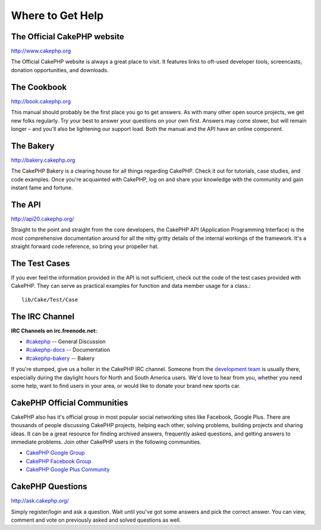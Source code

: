 Where to Get Help
#################

The Official CakePHP website
============================

`http://www.cakephp.org <http://www.cakephp.org>`_

The Official CakePHP website is always a great place to visit. It
features links to oft-used developer tools, screencasts, donation
opportunities, and downloads.

The Cookbook
============

`http://book.cakephp.org <http://book.cakephp.org>`_

This manual should probably be the first place you go to get
answers. As with many other open source projects, we get new folks
regularly. Try your best to answer your questions on your own
first. Answers may come slower, but will remain longer – and you'll
also be lightening our support load. Both the manual and the API
have an online component.

The Bakery
==========

`http://bakery.cakephp.org <http://bakery.cakephp.org>`_

The CakePHP Bakery is a clearing house for all things regarding CakePHP.
Check it out for tutorials, case studies, and code examples. Once
you're acquainted with CakePHP, log on and share your knowledge
with the community and gain instant fame and fortune.

The API
=======

`http://api20.cakephp.org/ <http://api20.cakephp.org/>`_

Straight to the point and straight from the core developers, the
CakePHP API (Application Programming Interface) is the most
comprehensive documentation around for all the nitty gritty details
of the internal workings of the framework. It's a straight forward
code reference, so bring your propeller hat.


The Test Cases
==============

If you ever feel the information provided in the API is not
sufficient, check out the code of the test cases provided with
CakePHP. They can serve as practical examples for function and
data member usage for a class.::

    lib/Cake/Test/Case

The IRC Channel
===============

**IRC Channels on irc.freenode.net:**


-  `#cakephp <irc://irc.freenode.net/cakephp>`_ -- General
   Discussion
-  `#cakephp-docs <irc://irc.freenode.net/cakephp-docs>`_ --
   Documentation
-  `#cakephp-bakery <irc://irc.freenode.net/cakephp-bakery>`_ --
   Bakery

If you're stumped, give us a holler in the CakePHP IRC channel.
Someone from the `development team <https://github.com/cakephp?tab=members>`_
is usually there, especially during the daylight hours for North
and South America users. We'd love to hear from you, whether you
need some help, want to find users in your area, or would like to
donate your brand new sports car.

.. _cakephp-official-communities:

CakePHP Official Communities
============================
CakePHP also has it's official group in most popular social networking sites like Facebook, Google Plus. There are
thousands of people discussing CakePHP projects, helping each other, solving problems, building projects
and sharing ideas. It can be a great resource for finding archived answers, frequently asked questions, and
getting answers to immediate problems. Join other CakePHP users in the following communities.

-   `CakePHP Google Group <http://groups.google.com/group/cake-php>`_
-   `CakePHP Facebook Group <https://www.facebook.com/groups/cake.community>`_
-   `CakePHP Google Plus Community <https://plus.google.com/communities/108328920558088369819>`_


CakePHP Questions
=================

`http://ask.cakephp.org/ <http://ask.cakephp.org/>`_

Simply register/login and ask a question. Wait until you've got some answers 
and pick the correct answer. You can view, comment and vote on previously asked 
and solved questions as well.


.. meta::
    :title lang=en: Where to Get Help
    :description lang=en: Where to get help with CakePHP: The official CakePHP website, The Cookbook, The Bakery, The API, in the test cases, the IRC channel, The CakePHP Google Group or CakePHP Questions.
    :keywords lang=en: cakephp,cakephp help,help with cakephp,where to get help,cakephp irc,cakephp questions,cakephp api,cakephp test cases,open source projects,channel irc,code reference,irc channel,developer tools,test case,bakery
